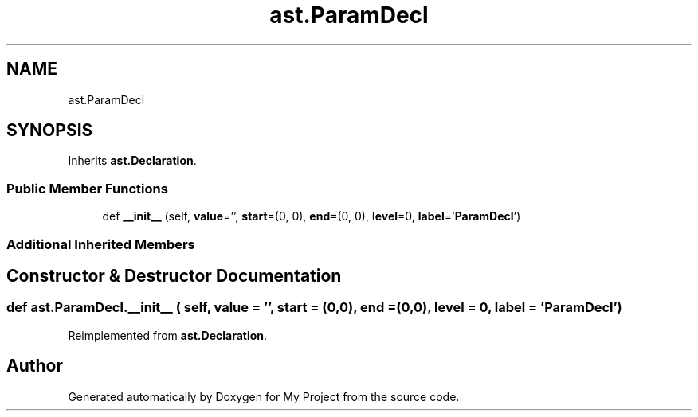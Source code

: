 .TH "ast.ParamDecl" 3 "Sun Jul 12 2020" "My Project" \" -*- nroff -*-
.ad l
.nh
.SH NAME
ast.ParamDecl
.SH SYNOPSIS
.br
.PP
.PP
Inherits \fBast\&.Declaration\fP\&.
.SS "Public Member Functions"

.in +1c
.ti -1c
.RI "def \fB__init__\fP (self, \fBvalue\fP='', \fBstart\fP=(0, 0), \fBend\fP=(0, 0), \fBlevel\fP=0, \fBlabel\fP='\fBParamDecl\fP')"
.br
.in -1c
.SS "Additional Inherited Members"
.SH "Constructor & Destructor Documentation"
.PP 
.SS "def ast\&.ParamDecl\&.__init__ ( self,  value = \fC''\fP,  start = \fC(0,0)\fP,  end = \fC(0,0)\fP,  level = \fC0\fP,  label = \fC'\fBParamDecl\fP'\fP)"

.PP
Reimplemented from \fBast\&.Declaration\fP\&.

.SH "Author"
.PP 
Generated automatically by Doxygen for My Project from the source code\&.
